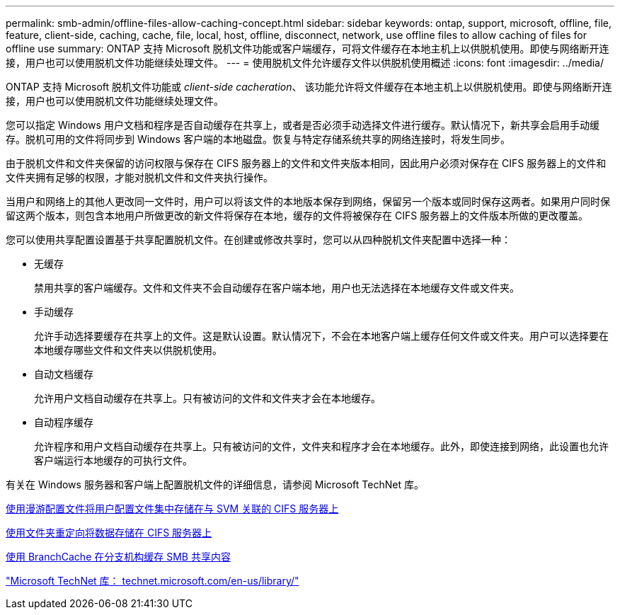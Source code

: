 ---
permalink: smb-admin/offline-files-allow-caching-concept.html 
sidebar: sidebar 
keywords: ontap, support, microsoft, offline, file, feature, client-side, caching, cache, file, local, host, offline, disconnect, network, use offline files to allow caching of files for offline use 
summary: ONTAP 支持 Microsoft 脱机文件功能或客户端缓存，可将文件缓存在本地主机上以供脱机使用。即使与网络断开连接，用户也可以使用脱机文件功能继续处理文件。 
---
= 使用脱机文件允许缓存文件以供脱机使用概述
:icons: font
:imagesdir: ../media/


[role="lead"]
ONTAP 支持 Microsoft 脱机文件功能或 _client-side cacheration_、 该功能允许将文件缓存在本地主机上以供脱机使用。即使与网络断开连接，用户也可以使用脱机文件功能继续处理文件。

您可以指定 Windows 用户文档和程序是否自动缓存在共享上，或者是否必须手动选择文件进行缓存。默认情况下，新共享会启用手动缓存。脱机可用的文件将同步到 Windows 客户端的本地磁盘。恢复与特定存储系统共享的网络连接时，将发生同步。

由于脱机文件和文件夹保留的访问权限与保存在 CIFS 服务器上的文件和文件夹版本相同，因此用户必须对保存在 CIFS 服务器上的文件和文件夹拥有足够的权限，才能对脱机文件和文件夹执行操作。

当用户和网络上的其他人更改同一文件时，用户可以将该文件的本地版本保存到网络，保留另一个版本或同时保存这两者。如果用户同时保留这两个版本，则包含本地用户所做更改的新文件将保存在本地，缓存的文件将被保存在 CIFS 服务器上的文件版本所做的更改覆盖。

您可以使用共享配置设置基于共享配置脱机文件。在创建或修改共享时，您可以从四种脱机文件夹配置中选择一种：

* 无缓存
+
禁用共享的客户端缓存。文件和文件夹不会自动缓存在客户端本地，用户也无法选择在本地缓存文件或文件夹。

* 手动缓存
+
允许手动选择要缓存在共享上的文件。这是默认设置。默认情况下，不会在本地客户端上缓存任何文件或文件夹。用户可以选择要在本地缓存哪些文件和文件夹以供脱机使用。

* 自动文档缓存
+
允许用户文档自动缓存在共享上。只有被访问的文件和文件夹才会在本地缓存。

* 自动程序缓存
+
允许程序和用户文档自动缓存在共享上。只有被访问的文件，文件夹和程序才会在本地缓存。此外，即使连接到网络，此设置也允许客户端运行本地缓存的可执行文件。



有关在 Windows 服务器和客户端上配置脱机文件的详细信息，请参阅 Microsoft TechNet 库。

xref:roaming-profiles-store-user-profiles-concept.adoc[使用漫游配置文件将用户配置文件集中存储在与 SVM 关联的 CIFS 服务器上]

xref:folder-redirection-store-data-concept.adoc[使用文件夹重定向将数据存储在 CIFS 服务器上]

xref:branchcache-cache-share-content-branch-office-concept.adoc[使用 BranchCache 在分支机构缓存 SMB 共享内容]

http://technet.microsoft.com/en-us/library/["Microsoft TechNet 库： technet.microsoft.com/en-us/library/"]
